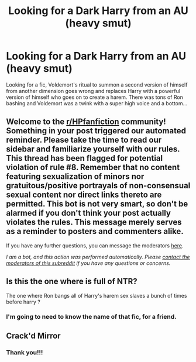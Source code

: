 #+TITLE: Looking for a Dark Harry from an AU (heavy smut)

* Looking for a Dark Harry from an AU (heavy smut)
:PROPERTIES:
:Author: DukeOfSealand
:Score: 2
:DateUnix: 1601781275.0
:DateShort: 2020-Oct-04
:FlairText: What's That Fic?
:END:
Looking for a fic, Voldemort's ritual to summon a second version of himself from another dimension goes wrong and replaces Harry with a powerful version of himself who goes on to create a harem. There was tons of Ron bashing and Voldemort was a twink with a super high voice and a bottom...


** Welcome to the [[/r/HPfanfiction][r/HPfanfiction]] community! Something in your post triggered our automated reminder. Please take the time to read our sidebar and familiarize yourself with our rules. This thread has been flagged for potential violation of rule #8. Remember that no content featuring sexualization of minors nor gratuitous/positive portrayals of non-consensual sexual content nor direct links thereto are permitted. This bot is not very smart, so don't be alarmed if you don't think your post actually violates the rules. This message merely serves as a reminder to posters and commenters alike.

If you have any further questions, you can message the moderators [[https://www.reddit.com/message/compose?to=%2Fr%2FHPfanfiction][here]].

/I am a bot, and this action was performed automatically. Please [[/message/compose/?to=/r/HPfanfiction][contact the moderators of this subreddit]] if you have any questions or concerns./
:PROPERTIES:
:Author: AutoModerator
:Score: 1
:DateUnix: 1601781275.0
:DateShort: 2020-Oct-04
:END:


** Is this the one where is full of NTR?

The one where Ron bangs all of Harry's harem sex slaves a bunch of times before harry ?
:PROPERTIES:
:Author: bloodelemental
:Score: 2
:DateUnix: 1601796769.0
:DateShort: 2020-Oct-04
:END:

*** I'm going to need to know the name of that fic, for a friend.
:PROPERTIES:
:Author: acelenny
:Score: 2
:DateUnix: 1601826653.0
:DateShort: 2020-Oct-04
:END:


** Crack'd Mirror
:PROPERTIES:
:Author: chicken1998
:Score: 2
:DateUnix: 1601791281.0
:DateShort: 2020-Oct-04
:END:

*** Thank you!!!
:PROPERTIES:
:Author: DukeOfSealand
:Score: 1
:DateUnix: 1601875909.0
:DateShort: 2020-Oct-05
:END:
